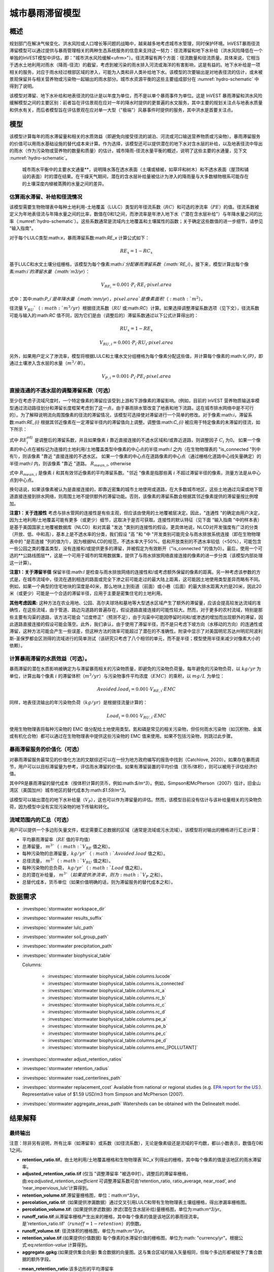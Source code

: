 ﻿.. _stormwater:

***********************************************
城市暴雨滞留模型
***********************************************


概述
====

规划部门在解决气候变化、洪水风险或人口增长等问题的战略中，越来越多地考虑城市水管理，同时保护环境。InVEST暴雨径流滞留模型可以通过提供与暴雨管理相关的两种生态系统服务的信息来支持这一努力：径流滞留和地下水补给（洪水风险降低在一个单独的InVEST模型中评估，即："城市洪水风险缓解<ufrm>"）。径流滞留有两个方面：径流数量和径流质量。具体来说，它相当于透水土地利用对雨水（降雨-径流）的截留，考虑到被污染的雨水排入河流或海洋的有害影响，这是有益的。地下水补给是一项相关的服务，对应于雨水经过根部区域的渗入，可能为人类和非人类补给地下水。该模型的次要输出是对地表径流的估计，或未被景观保留并与相关营养物或污染物一起输出的雨水部分。城市水资源平衡的这些主要组成部分在 :numref:`hydro-schematic` 中得到了说明。

该模型对滞留、地下水补给和地表径流的估计是以年度为单位，而不是以单个暴雨事件为单位。这是 InVEST 暴雨滞留和洪水风险缓解模型之间的主要区别：前者旨在评估景观在应对一年的降水时提供的更普遍的水文服务，其中主要的规划关注点与地表水质量和供水有关，而后者模型旨在评估景观在应对单一大型（"极端"）风暴事件时提供的服务，其中洪水是首要关注点。


模型
====

该模型计算每年的雨水滞留量和相关的水质效益（即避免向接受径流的湖泊、河流或河口输送营养物质或污染物）。暴雨滞留服务的价值可以用雨水基础设施的替代成本来计算。作为选择，该模型还可以提供潜在的地下水对含水层的补给，以及地表径流中导出的雨水（作为污染物或营养物的数量和质量）的估计。城市降雨-径流水量平衡的概述，说明了这些主要的水通量，见下文 :numref:`hydro-schematic`。

.. _hydro-schematic:

.. figure:: ../en/stormwater/figure1_hydroschematic.png
   :scale: 25%

   城市雨水平衡中的主要水文通量**，说明降水落在透水表面（土壤或植被，如草坪和树木）和不透水表面（屋顶和铺设的表面）时的潜在结果。在干燥天气期间，潜在的含水层补给量被估计为渗入的降雨量与大多数植物根系可能存在的土壤深度内植被蒸腾的水量之间的差异。


估算雨水滞留、补给和径流情况
^^^^^^^^^^^^^^^^^^^^^^^^^^^^

该模型需要生物物理表中每种土地利用-土地覆盖（LULC）类型的年径流系数（:math:`RC`）和可选的渗流率（:math:`PE`）的值。径流系数被定义为年地表径流与年降水量之间的比率，数值在0和1之间，而渗流率是年渗入地下水（"潜在含水层补给"）与年降水量之间的比率（:numref:`hydro-schematic`）。这些系数通常是流域内土地覆盖和土壤属性的函数；关于确定这些数值的进一步细节，请参见 "输入指南"。

对于每个LULC类型:math:`x`，暴雨滞留系数:math:`RE_x` 计算公式如下：

.. math:: RE_x=1-RC_x

基于LULC和水文土壤分组栅格，该模型为每个像素:math:`i`分配暴雨滞留系数（:math:`RE_i`）。接下来，模型计算出每个像素:math:`i`的滞留水量（:math:`m3/yr`）：

.. math:: V_{RE_i}=0.001\cdot P_i\cdot RE_i\cdot pixel.area

式中：其中:math:`P_i`是年降水量（:math:`mm/yr`），:math:`pixel.area`是像素面积（:math:`m^2`）。

径流量 :math:`V_{RU}`（:math:`m^3/yr`）根据径流系数（:math:`RU` 或:math:`RC`）计算。如果选择调整滞留系数选项（见下文），径流系数可能与输入的:math:`RC` 值不同，因为它们是由（调整后的）滞留系数通过以下公式计算得出的：

.. math:: RU_x=1-RE_x

.. math:: V_{RU,i}=0.001\cdot P_i\cdot RU_i\cdot pixel.area

另外，如果用户定义了渗流率，模型将根据LULC和土壤水文分组栅格为每个像素分配这些值，并计算每个像素的:math:`V_{P}`，即通过土壤渗入含水层的水量（:math:`m^3/年`）。

.. math:: V_{P,i}=0.001\cdot P_i\cdot PE_i\cdot pixel.area

直接连通的不透水层的调整滞留系数（可选）
^^^^^^^^^^^^^^^^^^^^^^^^^^^^^^^^^^^^^^^^
至少在考虑子流域尺度时，一个特定像素的滞留应该受到上游和下游像素的滞留影响。(例如，目前的 InVEST 营养物质输送率模型通过流动路径划分和滞留长度框架考虑到了这一点，由于暴雨排水管改变了地表和地下流路，这在城市排水网络中是不可行的）。为了解释说明流向周围像素的径流的滞留情况，该模型可选择使对滞留进行一个简单的修改。对于像素:math:`i`，滞留系数:math:`RE_{i}` 根据其邻近像素在一定滞留半径内的滞留值向上调整。调整值:math:`C_{i}` 被应用于特定像素的未滞留的径流，如下所示：

.. math:: RE^{adj}_{i} = RE_{i} + (1 - RE_{i})\cdot C_{i}
   :label: adjusted_retention_coefficient

式中 :math:`RE^{adj}_{i}` 是调整后的滞留系数，并且如果像素 :math:`i` 靠近直接连接的不透水区域和/或靠近道路，则调整因子 :math:`C_{i}` 为0。
如果一个像素的中心点在被标记为连接的土地利用/土地覆盖类型中像素的中心点的半径:math:`l` 之内（在生物物理表的 "is_connected "列中有1），则该像素 "靠近 "直接连接的不透水区。
如果一个像素的中心点在道路像素的中心点（通过栅格化道路中心线矢量确定）的半径:math:`l` 内，则该像素 "靠近 "道路。
:math:`R_{mean,i}`, otherwise

式中 :math:`R_{mean,i}` 是像素 :math:`i` 和其有效邻近像素的平均滞留系数。"邻近 "像素是指那些离 :math:`i` 不超过滞留半径的像素，测量方法是从中心点到中心点。

换句话说，如果该像素被认为是直接连接的，即靠近密集的城市土地使用或道路，在大多数城市地区，这些土地通过沟渠或地下管道直接连接到排水网络，则周围土地不提供额外的滞留功能。否则，该像素的滞留系数会根据其邻近像素提供的滞留量按比例增加。


**注意1：关于连接性** 考虑与排水管网的连接性是有些主观，但应该由使用的土地覆被层决定。因此，"连通性 "的确定由用户决定，因为土地利用/土地覆盖可能有更多（或更少）细节，这取决于是否可获取。连接性的默认特征（见下面 "输入指南 "中的样本表）是基于美国国家土地覆被数据库（NLCD）和对其最 "发达 "类别的连接性的假设。更具体地说，NLCD对开发强度有广泛的分类（开放、低、中和高），基本上是不透水率的分类，我们假设 "高 "和 "中 "开发类别可能完全与雨水排放系统连接（即在生物物理表中的 "是否连接 "列的值为1），因为根据NLCD的规范，不透水率大于50%。低和开放类别的不透水率较低（<50%），可能包含一些公园之类的覆盖类型，没有连接和/或提供更多的滞留，并被假定为有效断开（"is_connected "的值为0）。最后，使用一个可选的**公路线图层**，这是一个可用于城市的常用数据集，提供了与雨水排放网络直接连接的像素的进一步分类（该模型内部处理这一计算）。

**注意1：关于滞留半径** 保留半径:math:`l` 是检查与雨水排放网络的连接性和/或考虑额外保留的像素的距离。另一种考虑该参数的方式是，在城市流域中，径流在遇到相连的路面或完全下渗之前可能走过的最大陆上距离，这可能因土地使用类型差异而略有不同。例如，如果一个典型的住宅地块的深度是40米，那么地块上到街道（前面）或小巷（后面）的最大排水距离大约是20米，因此20米（或更少）可能是一个合适的滞留半径，应用于主要是密集住宅的土地利用。


**其他考虑因素:** 这种方法在农业用地、公园、高尔夫球场和墓地等大型透水区域产生了额外的滞留量，应该会提高较发达流域的准确性，在这些流域，由于管道、路边沟道路的普遍存在，假设道路直接连接的可能性较大。然而，对于更多的农村流域，特别是那些主要有沟渠的道路，该方法可能会 "过度修正"（预测不足），由于沟渠中可能因停留时间和/或渗透的增加而出现额外的滞留，因此道路直接连接的假设可能会落空。此外，我们承认，由于使用了滞留半径，而不是只考虑下坡方向（水移动的方向）的连通性或滞留，这种方法可能会产生一些误差，但这种方法的效率可能超过了潜在的不准确性。附录中显示了对美国明尼苏达州明尼阿波利斯-圣保罗都会区测得的流域进行的简单测试（该研究只考虑了八个相邻的单元，而不是半径；模型使用半径来减少对像素大小的依赖）。

计算暴雨滞留的水质效益（可选）。
^^^^^^^^^^^^^^^^^^^^^^^^^^^^^^^^^^

暴雨滞留的潜在水质影响被确定为与滞留暴雨相关的污染物质量，即避免的污染物负荷量。每年避免的污染物负荷，以 :math:`kg/yr` 为单位，计算出每个像素 :math:`i` 的滞留体积（:math:`m^3/yr`）与污染物事件平均浓度（:math:`EMC`）的乘积，以 :math:`mg/L` 为单位：

.. math:: Avoided.load_i=0.001\cdot V_{RE,i}\cdot EMC

同样，地表径流输出的年污染物负荷（:math:`kg/yr`）是根据径流量计算的：

.. math:: Load_i=0.001\cdot V_{RU,i}\cdot EMC

使用生物物理表将每种污染物的 EMC 值分配给土地使用类型。氮和磷是常见的相关污染物，但任何雨水污染物（如沉积物、金属或有机化合物）都可以通过在生物物理表中提供这些污染物的 EMC 值来使用。如果不包括污染物，则跳过此步骤。


暴雨滞留服务的价值化（可选）
^^^^^^^^^^^^^^^^^^^^^^^^^^^^^^

对暴雨滞留服务最常见的价值化方法的文献综述可以在一份为地方政府编写的报告中找到（Catchlove, 2020）。如果存在暴雨调节，用户可以以目标滞留量为参考，评估雨水滞留的价值。如果有滞留装置的平均价值（货币/体积），则可以被用于评估经济价值。

.. math:: Retention.cost=PR\cdot V_{RE}
   :label: retention-value

其中PR是暴雨滞留的替代成本（按体积计算的货币，例如:math:`$/m^3`）。例如，Simpson和McPherson（2007）估计，旧金山湾区（美国加州）城市地区的替代成本为:math:`$1.59/m^3`。

该模型可以输出潜在的地下水补给量（:math:`V_{P}`），这也可以作为滞留量的评估。然而，该模型目前没有估计与该补给量相关的污染物负荷，因为模型中没有实现污染物的地下传输和转化。

流域范围内的汇总（可选）
^^^^^^^^^^^^^^^^^^^^^^^^^^

用户可以提供一个多边形矢量文件，框定需要汇总数据的区域（通常是流域或污水流域）。该模型将对输出的栅格进行汇总计算：

- 平均暴雨滞留率（:math:`RE` 值的平均值）
- 总滞留量， :math:`m^3`（ :math:`V_{RE}` 值之和）。
- 每种污染物的总滞留量，:math:`kg/yr`（:math:`Avoided.load` 值之和）。
- 总径流量， :math:`m^3`（:math:`V_{RU}` 值之和）。
- 每种污染物的总负荷， :math:`kg/yr`（ :math:`Load` 值之和）。
- 总的潜在补给量， :math:`m^3`（如果提供渗流率，则为 :math:`V_{P}` 之和）。
- 总替代成本，货币单位（如果价值明确的话，则为滞留服务的替代成本之和）。


数据需求
========

- :investspec:`stormwater workspace_dir`

- :investspec:`stormwater results_suffix`

- :investspec:`stormwater lulc_path`

- :investspec:`stormwater soil_group_path`

- :investspec:`stormwater precipitation_path`

- :investspec:`stormwater biophysical_table`

  Columns:

    - :investspec:`stormwater biophysical_table.columns.lucode`
    - :investspec:`stormwater biophysical_table.columns.is_connected`
    - :investspec:`stormwater biophysical_table.columns.rc_a`
    - :investspec:`stormwater biophysical_table.columns.rc_b`
    - :investspec:`stormwater biophysical_table.columns.rc_c`
    - :investspec:`stormwater biophysical_table.columns.rc_d`
    - :investspec:`stormwater biophysical_table.columns.pe_a`
    - :investspec:`stormwater biophysical_table.columns.pe_b`
    - :investspec:`stormwater biophysical_table.columns.pe_c`
    - :investspec:`stormwater biophysical_table.columns.pe_d`
    - :investspec:`stormwater biophysical_table.columns.emc_[POLLUTANT]`

- :investspec:`stormwater adjust_retention_ratios`

- :investspec:`stormwater retention_radius`

- :investspec:`stormwater road_centerlines_path`

- :investspec:`stormwater replacement_cost` Available from national or regional studies (e.g. `EPA report for the US: <https://www3.epa.gov/npdes/pubs/usw_d.pdf>`_). Representative value of $1.59 USD/m3 from Simpson and McPherson (2007).

- :investspec:`stormwater aggregate_areas_path` Watersheds can be obtained with the DelineateIt model.


结果解释
========

最终输出
^^^^^^^^
注意：除非另有说明，所有比率（如滞留率）或系数（如径流系数），无论是像素级还是流域的平均数，都以小数表示，数值在0和1之间。

- **retention_ratio.tif**。由土地利用/土地覆盖栅格和生物物理表`RC_x`列得出的栅格，其中每个像素的值是该地区的雨水滞留率。

- **adjusted_retention_ratio.tif** (仅当 "调整滞留率 "被选中时）。调整后的滞留率栅格，由:eq:`adjusted_retention_coefficient` 可调整滞留系数可由‘retention_ratio, ratio_average, near_road’, and ‘near_impervious_lulc’计算得到。

- **retention_volume.tif**:滞留量栅格图，单位：math:`m^3/yr`。

- **percolation_ratio.tif**: (如果提供渗漏数据）通过交叉引用LULC和带有生物物理表土壤组栅格，得出渗漏率栅格图。

- **percolation_volume.tif**: (如果提供渗滤数据) 渗滤(潜在含水层补给)量栅格图，单位为:math:`m^3/yr`。

- **runoff_ratio.tif**:从滞留率栅格产生出来的栅格，其中每个像素的值是该地区的暴雨径流率。是'retention_ratio.tif'（:math:`runoff = 1 - retention`）的倒数。

- **runoff_volume.tif**: 径流体积的栅格图，单位为:math:`m^3/yr`。

- **retention_value.tif**:(如果提供价值数据) 每个像素的水滞留价值的栅格图，单位为:math: "currency/yr"。根据公式:eq:`retention-value` 计算得到。

- **aggregate.gpkg**:(如果提供集合向量) 集合数据的向量图。这与集合区域的输入矢量相同，但每个多边形都被赋予了集合数据的额外字段。

　　- **mean_retention_ratio**:该多边形的平均滞留率

　　- **total_retention_volume**:该多边形的总滞留量，单位为:math:`m^3/yr`。

　　- **mean_runoff_ratio**:该多边形的平均径流系数

　　- **total_runoff_volume**:该多边形的总径流量，单位为:math:`m^3/yr`。

　　- **mean_percolation_ratio** (如果提供渗滤率)。该多边形的平均渗滤（补给）率

　　- **total_percolation_volume** (如果提供渗滤率)。该多边形的潜在含水层总补给量，单位为:math:`m^3/yr`。

　　- **p_total_avoided_load** (对于每个污染物 :math:`p`): 该多边形区域内避免（滞留）的污染物总量，单位为:math:`kg/yr`。

　　- **p_total_load** (对于每个污染物 :math:`p`): 该多边形地区径流中的污染物总量，单位为:math:`kg/yr`。

　　- **total_retention_value** (如果提供价值数据）。该多边形上滞留水量的总价值，单位为:math:`currency/yr`。


中间输出结果
^^^^^^^^^^^^

- **lulc_aligned.tif**: 土壤组栅格输入的副本，裁剪为三个栅格输入的交叉点。

- **soil_group_aligned.tif**:土壤组栅格输入的副本，与LULC栅格对齐，并裁剪为三个栅格输入的交叉点

- **precipitation_aligned.tif**:降水栅格输入的副本，与LULC栅格对齐，并裁剪为三个栅格输入的交叉点

- **reprojected_centerlines.gpkg**: 道路中心线矢量输入的副本，重新投影到LULC栅格的投影坐标系中

- **rasterized_centerlines.tif**:重投影中心线向量的栅格化版本，其中1表示该像素是道路，0表示不是。

- **is_connected_lulc.tif**:从LULC栅格和生物物理表的 "is_connected "列得出的二进制栅格，其中1表示该像素有直接连接的不透水LULC类型，0表示没有。

- **road_distance.tif**: 从栅格化中心线地图中得到的栅格，其中每个像素的值是它与道路像素的最小距离（中心点到中心点的测量值）。

- **connected_lulc_distance.tif**:从 "is_connected_lulc "地图得到的栅格，其中每个像素的值是它与相连的不透水LULC像素的最小距离（中心点到中心点的测量）。

- **near_road.tif**:从 "road_distance "地图中得到的二进制栅格，其中1表示该像素在道路像素的滞留半径内，0表示不在。

- **near_connected_lulc.tif**:从`connected_lulc_distance'地图中导出的二进制栅格，其中1表示该像素在连接的不透水LULC像素的滞留半径内，0表示不在。

- **search_kernel.tif**:代表搜索核密度的二进制栅格，与 "滞留率 "栅格进行卷积，计算每个像素保留半径内的平均保留率。

- **ratio_average.tif**:该栅格中每个像素的值是它在 "滞留率 "地图中邻近像素的平均值，由滞留率栅格对搜索核进行卷积计算得出。


.. _Input Guidance:

输入指南
========

径流系数和补给率
^^^^^^^^^^^^^^^^

**使用已公开报告数据：** 径流系数通常在各种规模和土地利用环境（城市到农村）的流域研究中被报告。在某些情况下，这些研究可能适用于要应用暴雨滞留模型的地点，报告的径流系数可以直接用来代替默认值。然而，如果在现有的研究中没有按土地利用来指定这些参数，那么它们将很难在模型中使用，可能不得不使用默认的或最佳的径流系数估计值。然后可以将模型输出结果与报告中的值进行核对，作为校准步骤。如果已知径流系数是LULC类型的函数，而不是每个水文土壤组（HSG）的函数（这可能是经常发生的情况），那么在给定的LULC类型中，为每个HSG指定相同的 :math:`RC` 值（即，`RC_A`、`RC_B`、`RC_C`和`RC_D`在生物物理表中的一行都有相同的值）。不要在生物物理表中留下任何空白，也不要删除必要的列（:math:`lucode`, :math:`RC_x`, :math:`PE_x`）。

**估计径流系数的其他方法：** 如果在以前的研究中没有发现每种LULC类型的径流系数，可以通过以下方法确定：

- 美国EPA的雨水径流计算器（https://swcweb.epa.gov/stormwatercalculator/）。

- 任何（月或日时间尺度）计算一般LC类型的雨水径流和实际蒸发量（单位：毫米/年）的降雨-径流模型（例如，SWMM软件；见以下例子）

- InVEST 季节性产水模型中使用的月度方法。该模型需要景观中代表性地点的月降水量和蒸散量（ET）值，以及SCS-CN法的曲线数值（CN）（NRCS-USDA 2004）。

注意透水土地覆盖和裸露土壤的径流系数应该为每个土壤水文分组定义（即使所有的值都相同）。水的`RC`值被设置为1。

**从SWMM模型中估计径流系数（和渗漏率）：** SWMM模型结合基本土地覆盖类型和四个土壤水文组（A、B、C、D）可以用来简单估计研究区内的径流系数。Hamel等人（2021）的SI中描述了这种方法：“[SWMM]模型包括几个合成流域（100米长，10米宽），每个流域都有统一的土地覆盖，包括裸露（无植被）、透水（有植被）或不透水表面；后两类包括有树冠和无树冠的情况（例如，'无树冠透水'），总共有五个合成流域。在这五个流域中，四个水文土壤组（HSG；即A、B、C或D）各包括一组，共20个合成流域。我们用10年（2008-2017）的当地气候数据（明尼阿波利斯-圣保罗国际机场）连续模拟运行SWMM模型，使用Horton渗透和运动学波面路由模型，启用融雪和含水层传输。为每个土壤等级定义了单独的含水层（仅在渗透能力上有差异），初始土壤湿度条件是平均的，尽管使用10年连续模拟应减少这一假设的影响。基本土地覆盖类别的结果径流系数被确定为整个10年期间的平均值（而不是10个年度系数的平均值）。”

渗滤率（:math:`PE`）是对潜在地下水补给的估计，也是从这些SWMM模型中估算出来的，方法是计算渗入的降雨量和植被总蒸发量之间的差值，并将这个差值按总降雨量进行归一化。

下一步是将这些基本的SWMM土地覆盖类型（下表的 "SW_Type"）的径流系数分配或汇总到LULC输入栅格（在这种情况下是NLCD土地覆盖数据）中所有覆盖类别的径流系数值。对于一些类别，分配是直接的：例如，NLCD类别 "灌丛/灌木"、"草地 "和 "牧场/干草 "被分配为 "无树冠的透水"（`SW_Type`=3）的径流系数。混合基本覆盖类型（不透水+透水，树冠+开阔）的类别，如NLCD中的 "发达 "等级，需要根据不透水和树冠水平的假设对SW_Type进行汇总。我们假设每个NLCD定义的区间中点具有不透水性，并进一步假设基本覆盖类型的树木覆盖率为50%。举例来说，"高强度城市 "NLCD类型代表了总不透水面积为80-100%的城市地区（名义值为90%）。它被分配了一个滞留系数，其权重为90%不透水，一半有树木覆盖（因此45%"不透水无树冠"（`SW_Type`=1）和45%"不透水无树冠"（`SW_Type`=2）），10%透水，一半有树木覆盖（因此5%"透水无树冠"（`SW_Type`=3）和5%"透水有树冠"（`SW_Type`=4）。这种方法产生的径流系数在0.76-0.79之间，适用于四个HSG类型。渗流比（:math:`PE`）是用同样的方法分配给土地利用类型的。

径流系数和渗漏率表的例子，其数值由SWMM基本土地覆盖类型（`SW_Type`）和A/B/C/D土壤水文分组（用于透水和裸土）指定。数值来自SWMM模拟，数据基础来自于美国明尼苏达州明尼阿波利斯-圣保罗机场10年的每小时天气数据（2008-2017）。

.. csv-table:: **样例径流系数和渗流系数**。
      :file: ../en/stormwater/example_coefficients.csv
      :header-rows: 1

污染物事件平均浓度
^^^^^^^^^^^^^^^^^^^^
污染物事件平均浓度（EMC）可由用户指定任何感兴趣的污染物。流域研究和数据库（如 https://bmpdatabase.org）中通常会报告 EMC，但如果有的话，以前研究中的体积加权浓度在这里指定会更准确。这是因为模型所使用的EMC值是应用于年径流值。

上面的生物物理样例表中提供了城市特定的NLCD土地利用类别的氮和磷的默认值，并可从美国国家暴雨质量数据库（bmpdatabase.org/nsqd.html）中获得，其中包括过去30年中从美国500多个地点收集的7000多个样本的数据，以及以前一些关于欠发达土地利用的总结（Lin 2004；King and Balogh. 2011）。注：Pitt等人（2018年）发现，该数据库中的EMC受土地利用、地区和季节的影响很大。

这些数据是以通用的土地利用分类（如 "住宅"、"商业"、"工业"）来报告的，需要根据用户提供的 LULC 类型进行调整。通常，这些数据的一个子集与监测流域的总不透水率信息可用于按不透水率汇总站点，类似于（上文概述的）用于将SWMM基本土地覆盖类型的径流系数汇总到NLCD土地覆盖数据中更复杂的类别的方法。非城市类型的氮和磷浓度可从文献摘要中获得，如Line等人2002年，Maestre和Pitt 2005年，Lin 2004年，Tetra Tech 2010年，以及King等人2011年。

鼓励用户酌情使用当地研究的结果或其他相关文献的数值，例如：http://dcstormwaterplan.org/wp-content/uploads/AppD_EMCs_FinalCBA_12222014.pdf）。通常，污染物浓度将作为事件平均浓度（EMC）报告。EMC数据对于模型使用过程中的粗略负荷估算方法是可以接受的，但如果可以的话，使用体积加权浓度将提供更准确的结果，因为估算污染物负荷的方法是将滞留（或径流）体积乘以一个特征浓度。

具有代表性的雨水滞留技术
~~~~~~~~~~~~~~~~~~~~~~~~~~

像生物过滤器、生物滞留池或沼泽这样的单个雨水滞留技术可以用一个独特的LULC类别来表示，其径流系数为负值，相当于它们捕获的汇水径流深度除以该像素上的降水深度。这需要事先知道这些技术措施的集水区。


附录1：评估滞留系数的调整
============================
**基本原理** 基于栅格的径流建模方法的一个主要问题是，当在流域或研究区尺度内汇总结果时，径流和滞留负荷被计算为每个像素上产生的负荷之和--即假设每个像素上产生的径流进入流域的排水网络，在通过网络时没有机会被滞留。在高度发达的地区，这是一个公平的假设，因为那里的流道长度（即地表径流在进入雨水管道之前的距离）可能不超过像素的大小（美国NLCD/C-CAP中为30米）。这也是SWMM模型为估计径流系数而实施的固有假设，其中所有的径流都直接流向出口。然而，在有大量绿地的地区，如公园、公墓和高尔夫球场，以及可能在城市核心区以外的地区，住宅开发可能不那么密集，所有组成网格单元的 "直接连接 "将导致过度预测的负荷和数量，因为额外的径流滞留可以通过位于透水像素和雨水排放网络之间的透水区域的渗透来提供。此外，缺乏路径也导致无法在暴雨模型中进行任何背景分析；在一个像素（或构成一个感兴趣的地块的像素集合，如高尔夫球场）上产生的径流不会受到其周围土地的影响，也不会对其下游或邻近的像素产生任何影响。有关流域内土地利用的配置或位置对产出没有影响，只有每种土地利用的总量对其有影响。

位于美国明尼苏达州明尼阿波利斯-圣保罗大都会区（"双城 "大都会区，简称TCMA）的18个流域的排放数据被用于测试暴雨滞留模型。这些数据是由一些国家机构收集的，并且是公开可获取使用的。这些地点可按流态和被监测系统的类型进行粗略分类：
由几个流域管理组织（密西西比流域管理组织，www.mwmo.org；国会区流域区，www.capitolregionwd.org/monitoring-research/data/；南华盛顿流域区，wq.swdmn.org）监测的大型雨水渠，每年对其排放进行监测，并且已经确定其年平均雨水量[n=10个站点，加上作为雨水许可部分监测的1个溪流站点]；
溪流监测点，由大都会委员会环境服务部（https://eims.metc.state.mn.us）监测，并由几个地方流域区维护，其中年度总（基流+暴雨流）排放被确定为10年以上的时间[n = 6个站点]。

对于溪流测量点（第2组），已经进行了6-30年的全年监测（取决于地点/内容），数据通常质量很高，排水区域也是已知的。然而，流量包括基流，因此这不被允许与径流滞留模型直接比较，尽管这些地点仍然作为案例研究进行测试。只包括过去10年的数据，以便用于运行暴雨滞留模型的土地利用分类（美国NLCD，2013年得出）与测量数据大致相同；一些流域在过去20-30年中经历了大量的发展。


**输入数据** 包括30米美国NLCD土地覆盖分类，NRCS-USDA土壤调查的HSG，明尼苏达州的道路线（gisdata.mn.gov），大都会委员会和各自流域区的排水划界和降雨量数据，以及明尼阿波利斯-圣保罗机场的额外降雨数据（检索自中西部区域气候中心，mrcc.purdue.edu）。


**结果：** 对18个TCMA测量点应用暴雨滞留模型，包括有无滞留调整，见下图。结果显示，总的来说，基础版的暴雨滞留模型倾向于过度预测溪流和暴雨排水点的观测径流量。当使用滞留调整时，模拟径流量的准确性总体上有很大提高，尽管这主要是由暴雨排水点的改进所驱动。由于这些地点一般都比较城市化（已开发），调整后的滞留量似乎是一种有效的方法，可以改善对城市流域中相对复杂的连通性的模拟--这是开发暴雨滞留模型作为NDR模型替代品的主要目的。

在欠发达的流域（即溪流所在地），预计由于假设道路直接连接，可能会造成滞留量预测不足（径流预测过高）；相反，模型似乎对农村流域的滞留量预测过高（径流预测不足）。有两个因素可能导致了这一问题：（1）溪流数据包括基流，而基流不是由暴雨截留模型（仅包括地表径流）预测的，因此模拟量预计将小于观测量；(2）农业（或高尔夫球场）土地使用中存在的排水沟可能导致一些透水土地覆盖比粗滞留调整所预测的更 "直接连接"。

.. figure:: ../en/stormwater/with_adjustment.png

   使用调整后的滞留系数，对双城市大区的溪流和暴雨排水点的模拟与观测产水量（厘米）进行比较。

.. figure:: ../en/stormwater/without_adjustment.png

   使用默认的滞留系数，对双城市大区的溪流和暴雨排放点进行模拟与观测产水量（厘米）的比较。

.. csv-table:: **RMSE and MAE parameters for base and adjusted models**
   :file: ../en/stormwater/base_vs_adjusted.csv
   :header-rows: 1


附录2: InVEST与其他模型的区别
========================================

与现有的InVEST产水量模型和营养物质输送率模型相比，暴雨滞留模型主要关注地表径流，而不是总径流（地表和次表层），并经过设计使其可在城市和发展中流域使用。该模型使用广泛可用的卫星衍生栅格数据集，如土地覆盖和高程，以及用户输入的目标子流域或管辖边界的形式来汇总指标（空间数据），并可选择特定地点的径流和水质参数（表格数据）。在这方面，该模型与其他工具非常相似，包括iTree和OpenNSPECT。

OpenNSPECT（开源非点源污染和侵蚀比较工具；https://coast.noaa.gov/digitalcoast/tools/opennspect.html）是美国国家海洋和大气管理局（NOAA）在2014年开发的一个水质情景工具。

它被设计用来快速评估土地利用和气候变化对发展中流域的水、营养物和沉积物负荷的影响情况。输入的数据主要是栅格格式，包括C-CAP或NLCD土地覆盖（30米分辨率）、高程（最高1米分辨率）和土壤水文组（美国农业部土壤调查），以及事件或年度规模的降水（网格化或基于站点）。径流是用SCS-CN方法在每个像素上生成的，考虑到土地覆盖和土壤类型（水文组），包括对年径流的修改。每个像素导出的营养物质质量（负荷）被确定为该径流量与该像素土地覆盖类型的平均营养物径流浓度（氮或磷）的乘积。流动方向栅格从高程数据中得出，并被用于产生流动路径和排水流域的划定，径流量和营养物负荷在此划定中被引流和汇总。

模型中对径流和水质进行建模的一般方法与OpenNSPECT几乎相同，但有以下区别：径流是根据径流系数（径流深度除以降雨深度）而不是曲线数在每个像素上生成的。径流系数是土地覆盖和土壤水文组的函数，由模型规定，但用户可以根据其他模型（如SWMM）的输出、当地水文数据、修改的曲线数字等进行修改。

该模型通过使用渗滤比参数来估计潜在的地下水补给，该参数也是由模型根据SWMM在测试流域的模拟结果规定的，但用户可以修改。

关于进一步水文研究的其他资源，见Beck等人，2017年。


参考文献
==========

Arkema, K. K., Griffin, R., Maldonado, S., Silver, J., Suckale, J., & Guerry, A. D. (2017). Linking social, ecological, and physical science to advance natural and nature-based protection for coastal communities. https://doi.org/10.1111/nyas.13322

Beck, N. G., Conley, G., Kanner, L., & Mathias, M. (2017). An urban runoff model designed to inform stormwater management decisions. Journal of Environmental Management, 193: 257-269. https://doi.org/10.1016/j.jenvman.2017.02.007.

Balbi, M., Lallemant, D., & Hamel, P. (2017). A flood risk framework for ecosystem services valuation: a proof-of-concept.

Hamel, P., Guerry, A.D., Polasky, S. et al. (2021). Mapping the benefits of nature in cities with the InVEST software. npj Urban Sustain 1, 25. https://doi.org/10.1038/s42949-021-00027-9

King, K.W. and Balogh, J. (2011). Stream water nutrient enrichment in a mixed-use watershed. J. Environ. Monit, 13: 721-731.

Lin, J.P. (2004). Review of published export coefficient and event mean concentration (emc) data. Wetlands Regulatory Assistance Program. ERDC TN-WRAP-04-3. Sep 2004.

Line, D.E., White, N.M., Osmond, D.L., Jennings, G.D. and Mojonnier, C.B. (2002). Water Environment Research, 74(1): 100-110.

Maestre, A. and Pitt, R. (2005). The National Stormwater Quality Database, Version 1.1: A Compilation and Analysis of NPDES Stormwater Monitoring Information. Center for Watershed Protection; Ellicott City, MD. Sep 4, 2005.

NRCS-USDA. (2004). Chapter 10. Estimation of Direct Runoff from Storm Rainfall. In United States Department of Agriculture (Ed.), Part 630 Hydrology. National Engineering Handbook. Retrieved from http://www.nrcs.usda.gov/wps/portal/nrcs/detailfull/national/water/?cid=stelprdb1043063

Pitt, R., Maestre, A. & Clary, J. (2018). The National Stormwater Quality Database (NSQD), Ver 4.02. Retrieved from http://www.bmpdatabase.org/Docs/NSQD_ver_4_brief_Feb_18_2018.pdf

Sahl, J. (2015). Economic Valuation Approaches for Ecosystem Services: a literature review to support the development of a modeling framework for valuing urban stormwater management services.

Simpson, J.R. and McPherson, E.G. (2007). San Francisco Bay Area State of the Urban Forest Final Report. Center for Urban Forest Research, USDA Forest Service Pacific Southwest Research Station. Davis, CA. Dec 2007: 92 pp.

Tetra Tech, Inc. (2010). Stormwater Best Management Practices (BMP) Performance Analysis. Prepared for U.S. E.P.A. Region 1. Fairfax, VA. 232 pp.
